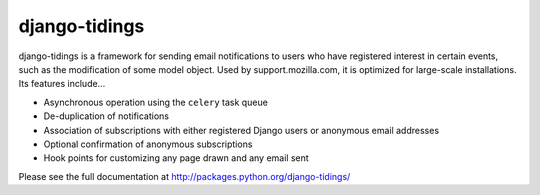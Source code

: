 ==============
django-tidings
==============

django-tidings is a framework for sending email notifications to users who have
registered interest in certain events, such as the modification of some model
object. Used by support.mozilla.com, it is optimized for large-scale
installations. Its features include...

* Asynchronous operation using the ``celery`` task queue
* De-duplication of notifications
* Association of subscriptions with either registered Django users or anonymous
  email addresses
* Optional confirmation of anonymous subscriptions
* Hook points for customizing any page drawn and any email sent

Please see the full documentation at http://packages.python.org/django-tidings/

